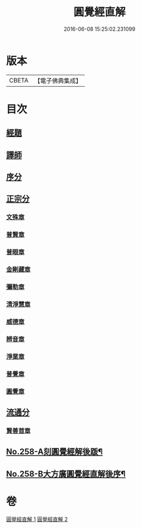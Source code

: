 #+TITLE: 圓覺經直解 
#+DATE: 2016-06-08 15:25:02.231099

* 版本
 |     CBETA|【電子佛典集成】|

* 目次
** [[file:KR6i0569_001.txt::001-0480a5][經題]]
** [[file:KR6i0569_001.txt::001-0480b22][譯師]]
** [[file:KR6i0569_001.txt::001-0480c4][序分]]
** [[file:KR6i0569_001.txt::001-0481b24][正宗分]]
*** [[file:KR6i0569_001.txt::001-0481b24][文殊章]]
*** [[file:KR6i0569_001.txt::001-0483c10][普賢章]]
*** [[file:KR6i0569_001.txt::001-0485a7][普眼章]]
*** [[file:KR6i0569_001.txt::001-0488b1][金剛藏章]]
*** [[file:KR6i0569_001.txt::001-0490a14][彌勒章]]
*** [[file:KR6i0569_001.txt::001-0492c1][清淨慧章]]
*** [[file:KR6i0569_002.txt::002-0494c13][威德章]]
*** [[file:KR6i0569_002.txt::002-0497a11][辨音章]]
*** [[file:KR6i0569_002.txt::002-0499a22][淨業章]]
*** [[file:KR6i0569_002.txt::002-0503a13][普覺章]]
*** [[file:KR6i0569_002.txt::002-0505a4][圓覺章]]
** [[file:KR6i0569_002.txt::002-0507a18][流通分]]
*** [[file:KR6i0569_002.txt::002-0507a18][賢善首章]]
** [[file:KR6i0569_002.txt::002-0508c4][No.258-A刻圓覺經解後䟦¶]]
** [[file:KR6i0569_002.txt::002-0509a17][No.258-B大方廣圓覺經直解後序¶]]

* 卷
[[file:KR6i0569_001.txt][圓覺經直解 1]]
[[file:KR6i0569_002.txt][圓覺經直解 2]]

